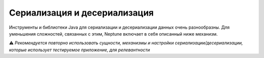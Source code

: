 Сериализация и десериализация
==============================

Инструменты и библиотеки Java для сериализации и десериализации данных очень разнообразны. Для
уменьшения сложностей, связанных с этим, Neptune включает в себя описанный ниже механизм.

⚠️ *Рекомендуется повторно использовать сущности, механизмы и настройки сериализации/десериализации, которые использует тестируемое приложение, для релевантности*

.. code-block:: java
   :caption: Интерфейс фасада для сериализации и десериализации, который надо реализовать

    import org.my.pack;

    import com.fasterxml.jackson.core.type.TypeReference;
    import ru.tinkoff.qa.neptune.core.api.data.format.DataTransformer;

    public class MyDataTransformer implements DataTransformer {

        @Override
        public <T> T deserialize(String message, Class<T> cls) {
            //десериализация с использованием класса объекта,
            // в который должна быть преобразована строка
        }

        @Override //Для ссылки на нужный тип используется
        // com.fasterxml.jackson.core.type.TypeReference
        public <T> T deserialize(String string, TypeReference<T> type) {
            //десериализация с использованием типа объекта,
            // в который должна быть преобразована строка
        }

        @Override
        public String serialize(Object obj) {
            //сериализация объекта в строку
        }
    }

.. code-block:: java
   :caption: Пример для ``com.fasterxml.jackson``

    import org.my.pack;

    import com.fasterxml.jackson.core.JsonProcessingException;
    import com.fasterxml.jackson.core.type.TypeReference;
    import com.fasterxml.jackson.databind.ObjectMapper;
    import ru.tinkoff.qa.neptune.core.api.data.format.DataTransformer;

    public class MyJacksonDataTransformer implements DataTransformer {

        private final ObjectMapper mapper;

        public MyJacksonDataTransformer() {
            mapper = new ObjectMapper()
            //Указываем нужные настройки
            ;
        }

        @Override
        public <T> T deserialize(String message, Class<T> cls) {
            try {
                return mapper.readValue(message, cls);
            } catch (JsonProcessingException e) {
                throw new RuntimeException(e);
            }
        }

        @Override
        public <T> T deserialize(String string, TypeReference<T> type) {
            try {
                return mapper.readValue(message, type);
            } catch (JsonProcessingException e) {
                throw new RuntimeException(e);
            }
        }

        @Override
        public String serialize(Object obj) {
            try {
                return mapper.writeValueAsString(obj);
            } catch (JsonProcessingException e) {
                throw new RuntimeException(e);
            }
        }
    }

.. code-block:: java
   :caption: Пример для ``com.google.gson``

    import org.my.pack;

    import com.fasterxml.jackson.core.type.TypeReference;
    import com.google.gson.Gson;
    import com.google.gson.GsonBuilder;
    import ru.tinkoff.qa.neptune.core.api.data.format.DataTransformer;

    public class MyGsonDataTransformer implements DataTransformer {

        public MyGsonDataTransformer() {
            this.gson = new GsonBuilder()
                    //Указываем нужные настройки
                    .create();
        }

        @Override
        public <T> T deserialize(String message, Class<T> cls) {
            return gson.fromJson(message, cls);
        }

        @Override
        public <T> T deserialize(String string, TypeReference<T> type) {
            return gson.fromJson(string, type.getType());
        }

        @Override
        public String serialize(Object obj) {
            return gson.toJson(obj);
        }
    }